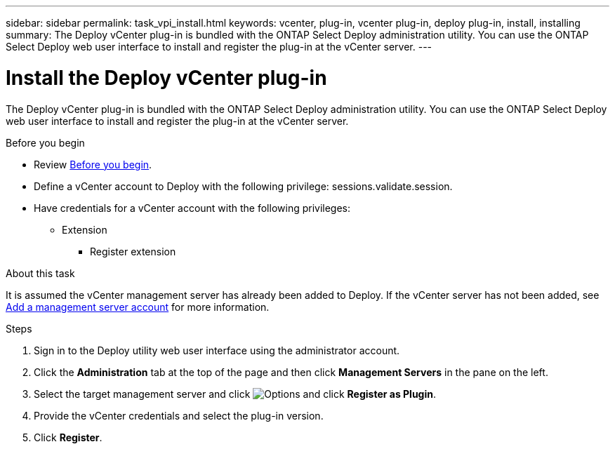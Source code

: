 ---
sidebar: sidebar
permalink: task_vpi_install.html
keywords: vcenter, plug-in, vcenter plug-in, deploy plug-in, install, installing
summary: The Deploy vCenter plug-in is bundled with the ONTAP Select Deploy administration utility. You can use the ONTAP Select Deploy web user interface to install and register the plug-in at the vCenter server.
---

= Install the Deploy vCenter plug-in
:hardbreaks:
:nofooter:
:icons: font
:linkattrs:
:imagesdir: ./media/

[.lead]
The Deploy vCenter plug-in is bundled with the ONTAP Select Deploy administration utility. You can use the ONTAP Select Deploy web user interface to install and register the plug-in at the vCenter server.

.Before you begin

* Review link:concept_vpi_manage_before.html[Before you begin].
* Define a vCenter account to Deploy with the following privilege: sessions.validate.session.
* Have credentials for a vCenter account with the following privileges:
** Extension
*** Register extension

.About this task

It is assumed the vCenter management server has already been added to Deploy. If the vCenter server has not been added, see link:task_adm_security.html[Add a management server account] for more information.

.Steps

. Sign in to the Deploy utility web user interface using the administrator account.

. Click the *Administration* tab at the top of the page and then click *Management Servers* in the pane on the left.

. Select the target management server and click image:icon_kebab.gif[Options] and click *Register as Plugin*.

. Provide the vCenter credentials and select the plug-in version.

. Click *Register*.
